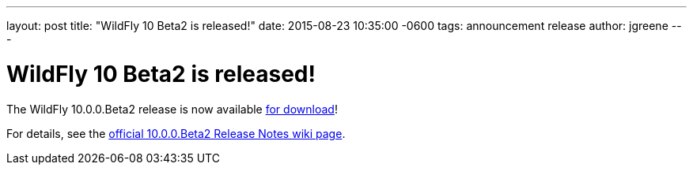 ---
layout: post
title:  "WildFly 10 Beta2 is released!"
date:   2015-08-23 10:35:00 -0600
tags:   announcement release
author: jgreene
---

= WildFly 10 Beta2 is released!

The WildFly 10.0.0.Beta2 release is now available link:{base_url}/downloads[for download]!

For details, see the link:https://developer.jboss.org/wiki/WildFly1000Beta2ReleaseNotes[official 10.0.0.Beta2 Release Notes wiki page].
